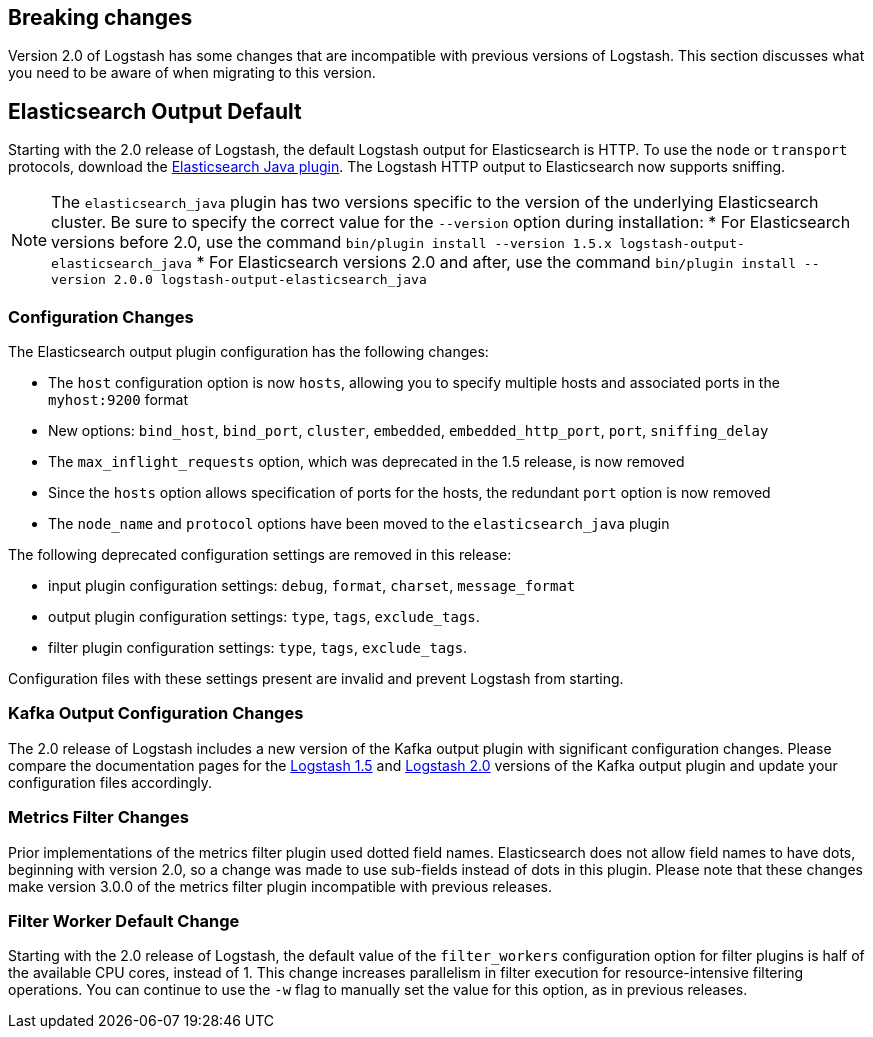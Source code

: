 [[breaking-changes]]
== Breaking changes

Version 2.0 of Logstash has some changes that are incompatible with previous versions of Logstash. This section discusses 
what you need to be aware of when migrating to this version.

[float]
== Elasticsearch Output Default

Starting with the 2.0 release of Logstash, the default Logstash output for Elasticsearch is HTTP. To use the `node` or
`transport` protocols, download the https://www.elastic.co/guide/en/logstash/2.0/plugins-outputs-elasticsearch_java.html[Elasticsearch Java plugin]. The 
Logstash HTTP output to Elasticsearch now supports sniffing.

NOTE: The `elasticsearch_java` plugin has two versions specific to the version of the underlying Elasticsearch cluster. 
Be sure to specify the correct value for the `--version` option during installation:
* For Elasticsearch versions before 2.0, use the command 
`bin/plugin install --version 1.5.x logstash-output-elasticsearch_java`
* For Elasticsearch versions 2.0 and after, use the command 
`bin/plugin install --version 2.0.0 logstash-output-elasticsearch_java`

[float]
=== Configuration Changes

The Elasticsearch output plugin configuration has the following changes:

* The `host` configuration option is now `hosts`, allowing you to specify multiple hosts and associated ports in the 
`myhost:9200` format
* New options: `bind_host`, `bind_port`, `cluster`, `embedded`, `embedded_http_port`, `port`, `sniffing_delay`
* The `max_inflight_requests` option, which was deprecated in the 1.5 release, is now removed
* Since the `hosts` option allows specification of ports for the hosts, the redundant `port` option is now removed
* The `node_name` and `protocol` options have been moved to the `elasticsearch_java` plugin

The following deprecated configuration settings are removed in this release:

* input plugin configuration settings: `debug`, `format`, `charset`, `message_format`
* output plugin configuration settings: `type`, `tags`, `exclude_tags`.
* filter plugin configuration settings: `type`, `tags`, `exclude_tags`.

Configuration files with these settings present are invalid and prevent Logstash from starting.

[float]
=== Kafka Output Configuration Changes

The 2.0 release of Logstash includes a new version of the Kafka output plugin with significant configuration changes.
Please compare the documentation pages for the 
https://www.elastic.co/guide/en/logstash/1.5/plugins-outputs-kafka.html[Logstash 1.5] and
https://www.elastic.co/guide/en/logstash/2.0/plugins-outputs-kafka.html[Logstash 2.0] versions of the Kafka output plugin 
and update your configuration files accordingly.

[float]
=== Metrics Filter Changes
Prior implementations of the metrics filter plugin used dotted field names. Elasticsearch does not allow field names to 
have dots, beginning with version 2.0, so a change was made to use sub-fields instead of dots in this plugin. Please note 
that these changes make version 3.0.0 of the metrics filter plugin incompatible with previous releases.


[float]
=== Filter Worker Default Change

Starting with the 2.0 release of Logstash, the default value of the `filter_workers` configuration option for filter 
plugins is half of the available CPU cores, instead of 1. This change increases parallelism in filter execution for 
resource-intensive filtering operations. You can continue to use the `-w` flag to manually set the value for this option, 
as in previous releases.

